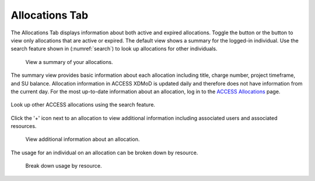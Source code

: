 .. _allocations_tab:

Allocations Tab
=================

The Allocations Tab displays information about both active and
expired allocations. Toggle the |active| button or the |expired|
button to view only allocations that are active or expired.
The default view shows a summary for the logged-in individual.
Use the search feature shown in (:numref:`search`) to look up
allocations for other individuals.

.. |active| image:: media/allocations_active.png
   :height: 0.16667in

.. |expired| image:: media/allocations_expired.png
   :height: 0.16667in

.. figure:: media/allocations_tab.png
   :name: summary

   View a summary of your allocations.

The summary view provides basic information about each allocation
including title, charge number, project timeframe, and SU balance.
Allocation information in ACCESS XDMoD is updated daily and therefore does
not have information from the current day. For the most up-to-date information
about an allocation, log in to the `ACCESS Allocations`_ page.

.. _ACCESS Allocations: https://allocations.access-ci.org/

.. figure:: media/allocations_search.png
   :name: search
   :align: center

   Look up other ACCESS allocations using the search feature.

Click the '+' icon next to an allocation to view additional information
including associated users and associated resources.

.. figure:: media/allocations_summary.png
   :name: summary

   View additional information about an allocation.

The usage for an individual on an allocation can be broken down by
resource.

.. figure:: media/allocations_user_info.png
   :name: user_info

   Break down usage by resource.
